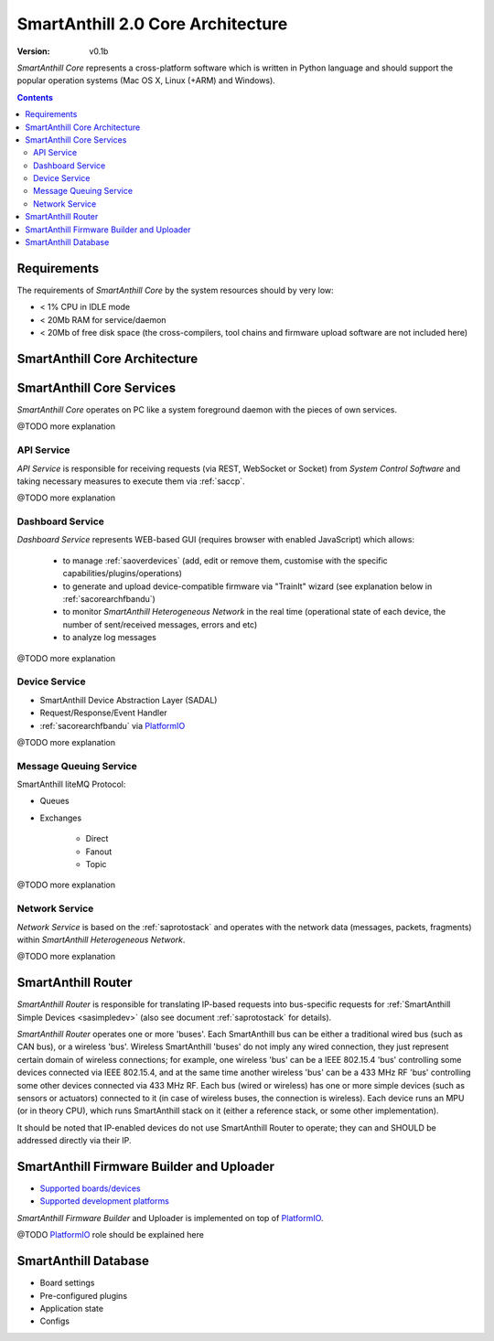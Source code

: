 ..  Copyright (c) 2015, OLogN Technologies AG. All rights reserved.
    Redistribution and use of this file in source (.rst) and compiled
    (.html, .pdf, etc.) forms, with or without modification, are permitted
    provided that the following conditions are met:
        * Redistributions in source form must retain the above copyright
          notice, this list of conditions and the following disclaimer.
        * Redistributions in compiled form must reproduce the above copyright
          notice, this list of conditions and the following disclaimer in the
          documentation and/or other materials provided with the distribution.
        * Neither the name of the OLogN Technologies AG nor the names of its
          contributors may be used to endorse or promote products derived from
          this software without specific prior written permission.
    THIS SOFTWARE IS PROVIDED BY THE COPYRIGHT HOLDERS AND CONTRIBUTORS "AS IS"
    AND ANY EXPRESS OR IMPLIED WARRANTIES, INCLUDING, BUT NOT LIMITED TO, THE
    IMPLIED WARRANTIES OF MERCHANTABILITY AND FITNESS FOR A PARTICULAR PURPOSE
    ARE DISCLAIMED. IN NO EVENT SHALL OLogN Technologies AG BE LIABLE FOR ANY
    DIRECT, INDIRECT, INCIDENTAL, SPECIAL, EXEMPLARY, OR CONSEQUENTIAL DAMAGES
    (INCLUDING, BUT NOT LIMITED TO, PROCUREMENT OF SUBSTITUTE GOODS OR
    SERVICES; LOSS OF USE, DATA, OR PROFITS; OR BUSINESS INTERRUPTION) HOWEVER
    CAUSED AND ON ANY THEORY OF LIABILITY, WHETHER IN CONTRACT, STRICT
    LIABILITY, OR TORT (INCLUDING NEGLIGENCE OR OTHERWISE) ARISING IN ANY WAY
    OUT OF THE USE OF THIS SOFTWARE, EVEN IF ADVISED OF THE POSSIBILITY OF SUCH
    DAMAGE

.. |PIO| replace:: `PlatformIO <http://platformio.org>`__

.. _sacorearch:

SmartAnthill 2.0 Core Architecture
==================================

:Version:   v0.1b

*SmartAnthill Core* represents a cross-platform software which is written in Python language and should support the popular operation systems (Mac OS X, Linux (+ARM) and Windows).

.. contents::

Requirements
------------

The requirements of *SmartAnthill Core* by the system resources should by very low:

* < 1% CPU in IDLE mode
* < 20Mb RAM for service/daemon
* < 20Mb of free disk space (the cross-compilers, tool chains and firmware upload software are not included here)


SmartAnthill Core Architecture
------------------------------

.. image:: ../_static/diagrams/smartanthill-core-architecture-diagram.png
    :alt: SmartAnthill Core Architecture
    :target: ../_static/diagrams/smartanthill-core-architecture-diagram.png

SmartAnthill Core Services
--------------------------

*SmartAnthill Core* operates on PC like a system foreground daemon with the
pieces of own services.

@TODO more explanation


API Service
```````````
*API Service* is responsible for receiving requests (via REST, WebSocket or Socket) from *System Control Software* and taking necessary measures to execute them via :ref:`saccp`.

@TODO more explanation

.. _sacorearchdashser:

Dashboard Service
`````````````````

*Dashboard Service* represents WEB-based GUI (requires browser with enabled JavaScript) which allows:

  + to manage :ref:`saoverdevices` (add, edit or remove them, customise with the specific capabilities/plugins/operations)
  + to generate and upload device-compatible firmware via "TrainIt" wizard (see explanation below in :ref:`sacorearchfbandu`)
  + to monitor *SmartAnthill Heterogeneous Network* in the real time (operational state of each device, the number of sent/received messages, errors and etc)
  + to analyze log messages

@TODO more explanation

Device Service
``````````````

* SmartAnthill Device Abstraction Layer (SADAL)
* Request/Response/Event Handler
* :ref:`sacorearchfbandu` via |PIO|

@TODO more explanation

Message Queuing Service
```````````````````````

SmartAnthill liteMQ Protocol:

* Queues
* Exchanges

    + Direct
    + Fanout
    + Topic

@TODO more explanation


Network Service
```````````````

*Network Service* is based on the :ref:`saprotostack` and operates with the network data (messages, packets, fragments) within *SmartAnthill Heterogeneous Network*.

@TODO more explanation

.. _sacorearchrouter:

SmartAnthill Router
-------------------

*SmartAnthill Router* is responsible for translating IP-based requests into bus-specific requests for :ref:`SmartAnthill Simple Devices <sasimpledev>` (also see document :ref:`saprotostack` for details).

*SmartAnthill Router* operates one or more 'buses'. Each SmartAnthill bus can be either a traditional wired bus (such as CAN bus), or a wireless 'bus'. Wireless SmartAnthill 'buses' do not imply any wired connection, they just represent certain domain of wireless connections; for example, one wireless 'bus' can be a IEEE 802.15.4 'bus' controlling some devices connected via IEEE 802.15.4, and at the same time another wireless 'bus' can be a 433 MHz RF 'bus' controlling some other devices connected via 433 MHz RF.
Each bus (wired or wireless) has one or more simple devices (such as sensors or actuators) connected to it (in case of wireless buses, the connection is wireless).
Each device runs an MPU (or in theory CPU), which runs SmartAnthill stack on it (either a reference stack, or some other implementation).

It should be noted that IP-enabled devices do not use SmartAnthill Router to operate; they can and SHOULD be addressed directly via their IP.


.. _sacorearchfbandu:

SmartAnthill Firmware Builder and Uploader
------------------------------------------

* `Supported boards/devices <http://platformio.org/#!/boards>`_
* `Supported development platforms <http://platformio.org/#!/platforms>`_

*SmartAnthill Firmware Builder* and Uploader is implemented on top of |PIO|.

@TODO |PIO| role should be explained here

SmartAnthill Database
---------------------

* Board settings
* Pre-configured plugins
* Application state
* Configs
